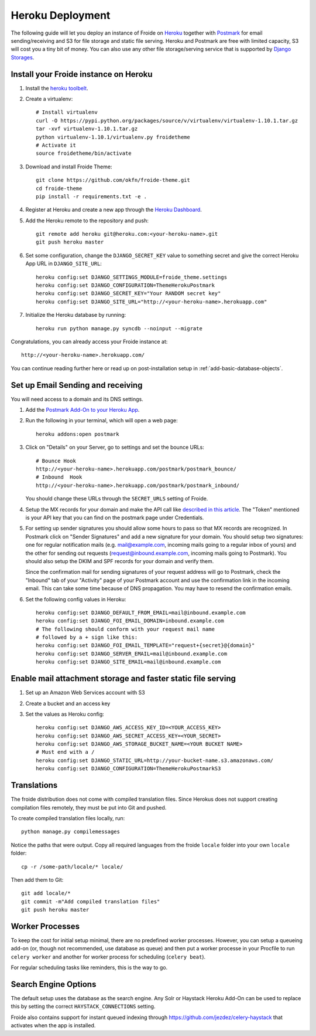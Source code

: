 =================
Heroku Deployment
=================

The following guide will let you deploy an instance of Froide on `Heroku <http://heroku.com>`_ together with `Postmark <https://postmarkapp.com/>`_ for email sending/receiving and S3 for file storage and static file serving.
Heroku and Postmark are free with limited capacity, S3 will cost you a tiny bit of money. You can also use any other file storage/serving service that is supported by `Django Storages <http://django-storages.readthedocs.org/en/latest/>`_.


Install your Froide instance on Heroku
--------------------------------------

1. Install the `heroku toolbelt <https://toolbelt.heroku.com/>`_.

2. Create a virtualenv::

    # Install virtualenv
    curl -O https://pypi.python.org/packages/source/v/virtualenv/virtualenv-1.10.1.tar.gz
    tar -xvf virtualenv-1.10.1.tar.gz
    python virtualenv-1.10.1/virtualenv.py froidetheme
    # Activate it
    source froidetheme/bin/activate

3. Download and install Froide Theme::

    git clone https://github.com/okfn/froide-theme.git
    cd froide-theme
    pip install -r requirements.txt -e .


4. Register at Heroku and create a new app through the `Heroku Dashboard <https://dashboard.heroku.com/apps>`_.

5. Add the Heroku remote to the repository and push::

    git remote add heroku git@heroku.com:<your-heroku-name>.git
    git push heroku master

6. Set some configuration, change the ``DJANGO_SECRET_KEY`` value to something secret and give the correct Heroku App URL in ``DJANGO_SITE_URL``::

    heroku config:set DJANGO_SETTINGS_MODULE=froide_theme.settings
    heroku config:set DJANGO_CONFIGURATION=ThemeHerokuPostmark
    heroku config:set DJANGO_SECRET_KEY="Your RANDOM secret key"
    heroku config:set DJANGO_SITE_URL="http://<your-heroku-name>.herokuapp.com"

7. Initialize the Heroku database by running::

    heroku run python manage.py syncdb --noinput --migrate

Congratulations, you can already access your Froide instance at::

     http://<your-heroku-name>.herokuapp.com/

You can continue reading further here or read up on post-installation setup in :ref:`add-basic-database-objects`.


Set up Email Sending and receiving
----------------------------------

You will need access to a domain and its DNS settings.


1. Add the `Postmark Add-On to your Heroku App <https://addons.heroku.com/postmark#10k>`_.

2. Run the following in your terminal, which will open a web page::

    heroku addons:open postmark

3. Click on "Details" on your Server, go to settings and set the bounce URLs::

    # Bounce Hook
    http://<your-heroku-name>.herokuapp.com/postmark/postmark_bounce/
    # Inbound  Hook
    http://<your-heroku-name>.herokuapp.com/postmark/postmark_inbound/

   You should change these URLs through the ``SECRET_URLS`` setting of Froide.

4. Setup the MX records for your domain and make the API call like `described in this article <http://developer.postmarkapp.com/developer-inbound-mx.html>`_. The "Token" mentioned is your API key that you can find on the postmark page under Credentials.

5. For setting up sender signatures you should allow some hours to pass so that MX records are recognized. In Postmark click on "Sender Signatures" and add a new signature for your domain. You should setup two signatures: one for regular notification mails (e.g. mail@example.com, incoming mails going to a regular inbox of yours) and the other for sending out requests (request@inbound.example.com, incoming mails going to Postmark). You should also setup the DKIM and SPF records for your domain and verify them.

   Since the confirmation mail for sending signatures of your request address will go to Postmark, check the "Inbound" tab of your "Activity" page of your Postmark account and use the confirmation link in the incoming email. This can take some time because of DNS propagation. You may have to resend the confirmation emails.

6. Set the following config values in Heroku::

    heroku config:set DJANGO_DEFAULT_FROM_EMAIL=mail@inbound.example.com
    heroku config:set DJANGO_FOI_EMAIL_DOMAIN=inbound.example.com
    # The following should conform with your request mail name
    # followed by a + sign like this:
    heroku config:set DJANGO_FOI_EMAIL_TEMPLATE="request+{secret}@{domain}"
    heroku config:set DJANGO_SERVER_EMAIL=mail@inbound.example.com
    heroku config:set DJANGO_SITE_EMAIL=mail@inbound.example.com


Enable mail attachment storage and faster static file serving
-------------------------------------------------------------

1. Set up an Amazon Web Services account with S3
2. Create a bucket and an access key
3. Set the values as Heroku config::

    heroku config:set DJANGO_AWS_ACCESS_KEY_ID=<YOUR_ACCESS_KEY>
    heroku config:set DJANGO_AWS_SECRET_ACCESS_KEY=<YOUR_SECRET>
    heroku config:set DJANGO_AWS_STORAGE_BUCKET_NAME=<YOUR BUCKET NAME>
    # Must end with a /
    heroku config:set DJANGO_STATIC_URL=http://your-bucket-name.s3.amazonaws.com/
    heroku config:set DJANGO_CONFIGURATION=ThemeHerokuPostmarkS3


Translations
------------

The froide distribution does not come with compiled translation files. Since Herokus does not support creating compilation files remotely, they must be put into Git and pushed.

To create compiled translation files locally, run::

    python manage.py compilemessages

Notice the paths that were output. Copy all required languages from the froide ``locale`` folder into your own ``locale`` folder::

    cp -r /some-path/locale/* locale/

Then add them to Git::

    git add locale/*
    git commit -m"Add compiled translation files"
    git push heroku master


Worker Processes
----------------

To keep the cost for initial setup minimal, there are no predefined worker processes.
However, you can setup a queueing add-on (or, though not recommended, use database as queue) and then put a worker processe in your Procfile to run ``celery worker`` and another for worker process for scheduling (``celery beat``).

For regular scheduling tasks like reminders, this is the way to go.


Search Engine Options
---------------------

The default setup uses the database as the search engine. Any Solr or Haystack Heroku Add-On can be used to replace this by setting the correct ``HAYSTACK_CONNECTIONS`` setting.

Froide also contains support for instant queued indexing through `https://github.com/jezdez/celery-haystack <celery-haystack>`_ that activates when the app is installed.
